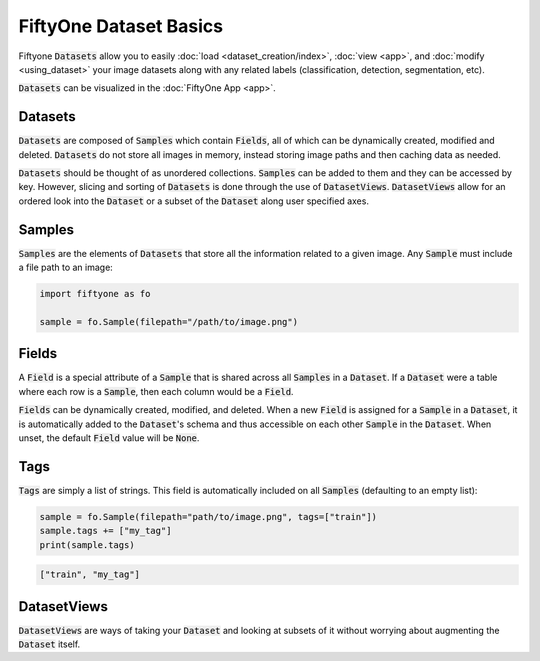 FiftyOne Dataset Basics
=======================

.. default-role:: code

Fiftyone `Datasets` allow you to easily :doc:`load <dataset_creation/index>`,
:doc:`view <app>`, and :doc:`modify <using_dataset>` your image datasets along
with any related labels (classification, detection, segmentation, etc).

`Datasets` can be visualized in the :doc:`FiftyOne App <app>`.

.. image:: ../images/dog.png
   :alt: App
   :align: center
   :target: app.html

Datasets
________

`Datasets` are composed of `Samples` which contain `Fields`, all of which can
be dynamically created, modified and deleted.
`Datasets` do not store all images in memory, instead storing image paths and
then caching data as needed.

`Datasets` should be thought of as unordered collections. `Samples` can be
added to them and they can be accessed by key. However, slicing and sorting
of `Datasets` is done through the use of `DatasetViews`. `DatasetViews` allow
for an ordered look into the `Dataset` or a subset of the `Dataset` along user
specified axes.

Samples
_______

`Samples` are the elements of `Datasets` that store all the information related
to a given image. Any `Sample` must include a file path to an image:

.. code-block:: python

   import fiftyone as fo

   sample = fo.Sample(filepath="/path/to/image.png")

Fields
______

A `Field` is a special attribute of a `Sample` that is shared across all
`Samples` in a `Dataset`.
If a `Dataset` were a table where each row is a `Sample`, then each column
would be a `Field`.

`Fields` can be dynamically created, modified, and deleted. When a new `Field`
is assigned for a `Sample` in a `Dataset`, it is automatically added to the
`Dataset`'s schema and thus accessible on each other `Sample` in the `Dataset`.
When unset, the default `Field` value will be `None`.

Tags
____

`Tags` are simply a list of strings. This field is automatically included on
all `Samples` (defaulting to an empty list):

.. code-block:: python

    sample = fo.Sample(filepath="path/to/image.png", tags=["train"])
    sample.tags += ["my_tag"]
    print(sample.tags)

.. code-block:: plain

    ["train", "my_tag"]

DatasetViews
____________

`DatasetViews` are ways of taking your `Dataset` and looking at subsets of it
without worrying about augmenting the `Dataset` itself.
